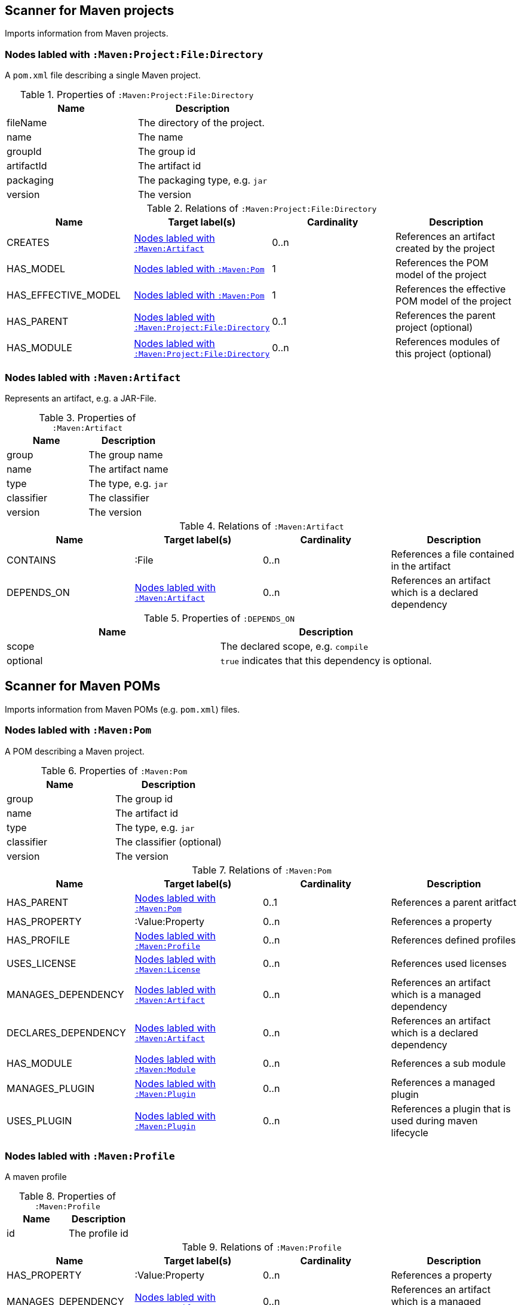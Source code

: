 [[MavenProjectScanner]]
== Scanner for Maven projects
Imports information from Maven projects.

[[:Maven:Project]]
=== Nodes labled with `:Maven:Project:File:Directory`
A `pom.xml` file describing a single Maven project.

.Properties of `:Maven:Project:File:Directory`
[options="header"]
|====
| Name       | Description
| fileName   | The directory of the project.
| name       | The name
| groupId    | The group id
| artifactId | The artifact id
| packaging  | The packaging type, e.g. `jar`
| version    | The version
|====

.Relations of `:Maven:Project:File:Directory`
[options="header"]
|====
| Name                | Target label(s)         | Cardinality | Description
| CREATES             | <<:Maven:Artifact>>     | 0..n        | References an artifact created by the project
| HAS_MODEL           | <<:Maven:Pom>>          | 1           | References the POM model of the project
| HAS_EFFECTIVE_MODEL | <<:Maven:Pom>>          | 1           | References the effective POM model of the project
| HAS_PARENT          | <<:Maven:Project>>      | 0..1        | References the parent project (optional)
| HAS_MODULE          | <<:Maven:Project>>      | 0..n        | References modules of this project (optional)
|====

[[:Maven:Artifact]]
=== Nodes labled with `:Maven:Artifact`
Represents an artifact, e.g. a JAR-File.

.Properties of `:Maven:Artifact`
[options="header"]
|====
| Name       | Description
| group      | The group name
| name       | The artifact name
| type       | The type, e.g. `jar`
| classifier | The classifier
| version    | The version
|====

.Relations of `:Maven:Artifact`
[options="header"]
|====
| Name       | Target label(s) | Cardinality | Description
| CONTAINS   | :File           | 0..n        | References a file contained in the artifact
| DEPENDS_ON | <<:Maven:Artifact>>   | 0..n        | References an artifact which is a declared dependency
|====

.Properties of `:DEPENDS_ON`
[options="header"]
|====
| Name     | Description
| scope    | The declared scope, e.g. `compile`
| optional | `true` indicates that this dependency is optional.
|====

[[MavenPomScanner]]
== Scanner for Maven POMs
Imports information from Maven POMs (e.g. `pom.xml`) files.

[[:Maven:Pom]]
=== Nodes labled with `:Maven:Pom`
A POM describing a Maven project.

.Properties of `:Maven:Pom`
[options="header"]
|====
| Name       | Description
| group      | The group id
| name       | The artifact id
| type       | The type, e.g. `jar`
| classifier | The classifier (optional)
| version    | The version
|====

.Relations of `:Maven:Pom`
[options="header"]
|====
| Name                | Target label(s)         | Cardinality | Description
| HAS_PARENT          | <<:Maven:Pom>>          | 0..1        | References a parent aritfact
| HAS_PROPERTY        | :Value:Property         | 0..n        | References a property
| HAS_PROFILE         | <<:Maven:Profile>>      | 0..n        | References defined profiles
| USES_LICENSE        | <<:Maven:License>>      | 0..n        | References used licenses
| MANAGES_DEPENDENCY  | <<:Maven:Artifact>>     | 0..n        | References an artifact which is a managed dependency
| DECLARES_DEPENDENCY | <<:Maven:Artifact>>     | 0..n        | References an artifact which is a declared dependency
| HAS_MODULE          | <<:Maven:Module>>       | 0..n        | References a sub module
| MANAGES_PLUGIN      | <<:Maven:Plugin>>       | 0..n        | References a managed plugin
| USES_PLUGIN         | <<:Maven:Plugin>>       | 0..n        | References a plugin that is used during maven lifecycle
|====

[[:Maven:Profile]]
=== Nodes labled with `:Maven:Profile`
A maven profile

.Properties of `:Maven:Profile`
[options="header"]
|====
| Name    | Description
| id     | The profile id
|====

.Relations of `:Maven:Profile`
[options="header"]
|====
| Name                | Target label(s)              | Cardinality | Description
| HAS_PROPERTY        | :Value:Property              | 0..n        | References a property
| MANAGES_DEPENDENCY  | <<:Maven:Artifact>>          | 0..n        | References an artifact which is a managed dependency
| DECLARES_DEPENDENCY | <<:Maven:Artifact>>          | 0..n        | References an artifact which is a declared dependency
| HAS_MODULE          | <<:Maven:Module>>            | 0..n        | References a sub module
| MANAGES_PLUGIN      | <<:Maven:Plugin>>            | 0..n        | References a managed plugin
| USES_PLUGIN         | <<:Maven:Plugin>>            | 0..n        | References a plugin that is used during maven lifecycle
| HAS_ACTIVATION      | <<:Maven:ProfileActivation>> | 0..1        | References the conditions which will trigger the profile.
|====

[[:Maven:ProfileActivation]]
=== Nodes labled with `:Maven:ProfileActivation`
A maven profile activation

.Properties of `:Maven:ProfileActivation`
[options="header"]
|====
| Name            | Description
| activeByDefault | Specifies if the profile is activated by default
| jdk             | Specifies jdk needed to activate the profile
|====

.Relations of `:Maven:ProfileActivation`
[options="header"]
|====
| Name              | Target label(s)           | Cardinality | Description
| HAS_PROPERTY      | :Value:Property           | 0..1        | References a property
| ACTIVATED_BY_FILE | <<:Maven:ActivationFile>> | 0..1        | References file specification used to activate a profile
| ACTIVATED_BY_OS   | <<:Maven:ActivationOS>>   | 0..1        | References os specification used to activate a profile
|====

[[:Maven:ActivationFile]]
=== Nodes labled with `:Maven:ActivationFile`
File specification used to activate a profile

.Properties of `:Maven:ActivationFile`
[options="header"]
|====
| Name    | Description
| exists  | Specifies the name of the file that should exist to activate a profile
| missing | Specifies the name of the file that should be missing to activate a profile
|====

[[:Maven:ActivationOS]]
=== Nodes labled with `:Maven:ActivationOS`
Defines operating system's attributes to activate a profile

.Properties of `:Maven:ActivationOS`
[options="header"]
|====
| Name    | Description
| arch    | Specifies the architecture of the OS to be used to activate a profile
| family  | Specifies the general family of the OS to be used to activate a profile
| name    | Specifies the name of the OS to be used to activate a profile
| version | Specifies the version of the OS to be used to activate a profile
|====

[[:Maven:Module]]
=== Nodes labled with `:Maven:Module`

A Maven module

.Properties of `:Maven:Module`
[options="header"]
|====
| Name | Description
| name | The module name
|====

[[:Maven:Plugin]]
=== Nodes labled with `:Maven:Plugin`

A Maven plugin

.Properties of `:Maven:Plugin`
[options="header"]
|====
| Name       | Description
| group      | The group id
| name       | The artifact id
| type       | The type, e.g. `jar`
| classifier | The classifiert
| version    | The version
| inherited  | Whether any configuration should be propagated to child POMs
|====

.Relations of `:Maven:Plugin`
[options="header"]
|====
| Name              | Target label(s)            | Cardinality | Description
| HAS_EXECUTION     | <<:Maven:PluginExecution>> | 0..n        | References a PluginExecution
| HAS_CONFIGURATION | <<:Maven:Configuration>>   | 0..1        | References the configuration for the plugin
| IS_ARTIFACT       | <<:Maven:Artifact>>        | 1           | References Maven artifact representing the Maven plugin
|====

[[:Maven:License]]
=== Nodes labled with `:Maven:License`
A used license

.Properties of `:Maven:License`
[options="header"]
|====
| Name         | Description
| name         | The full legal name of the license.
| url          | The official url for the license text.
| comments     | Addendum information pertaining to this license.
| distribution | The primary method by which this project may be distributed.
|====

[[:Maven:PluginExecution]]
=== Nodes labled with `:Maven:PluginExecution`
A plugin execution

.Properties of `:Maven:PluginExecution`
[options="header"]
|====
| Name      | Description
| id        | The plugin id
| inherited | Whether any configuration should be propagated to child POMs.
| phase     | The build lifecycle phase to bind the goals in this execution to.
|====

.Relations of `:Maven:PluginExecution`
[options="header"]
|====
| Name              | Target label(s)          | Cardinality | Description
| HAS_GOAL          | <<:Maven:ExecutionGoal>> | 0..n        | The goals to execute with the given configuration
| HAS_CONFIGURATION | <<:Maven:Configuration>> | 0..1        | References the configuration for the plugin
|====

[[:Maven:Configuration]]
=== Nodes labled with `:Maven:Configuration`
A configuration for plugins, executions

.Relations of :Maven:Configuration
[options="header"]
|====
| Name     | Target label(s) | Cardinality | Description
| CONTAINS | :Java:Value     | 0..n        | References a value or a list of values
|====

[[:Maven:ExecutionGoal]]
=== Nodes labled with `:Maven:ExecutionGoal`
A goal for plugin executions

.Properties of `:Maven:ExecutionGoal`
[options="header"]
|====
| Name | Description
| name | The name of the goal
|====
